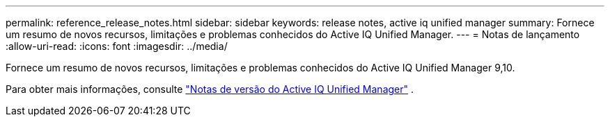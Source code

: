 ---
permalink: reference_release_notes.html 
sidebar: sidebar 
keywords: release notes, active iq unified manager 
summary: Fornece um resumo de novos recursos, limitações e problemas conhecidos do Active IQ Unified Manager. 
---
= Notas de lançamento
:allow-uri-read: 
:icons: font
:imagesdir: ../media/


[role="lead"]
Fornece um resumo de novos recursos, limitações e problemas conhecidos do Active IQ Unified Manager 9,10.

Para obter mais informações, consulte https://library.netapp.com/ecm/ecm_download_file/ECMLP2879275["Notas de versão do Active IQ Unified Manager"] .
